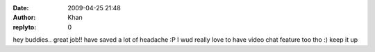 :date: 2009-04-25 21:48
:author: Khan
:replyto: 0

hey buddies.. great job!! have saved a lot of headache :P I wud really love to have video chat feature too tho :) keep it up
